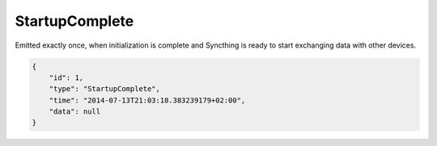 StartupComplete
----------------

Emitted exactly once, when initialization is complete and Syncthing is
ready to start exchanging data with other devices.

.. code-block:: json

    {
        "id": 1,
        "type": "StartupComplete",
        "time": "2014-07-13T21:03:18.383239179+02:00",
        "data": null
    }
